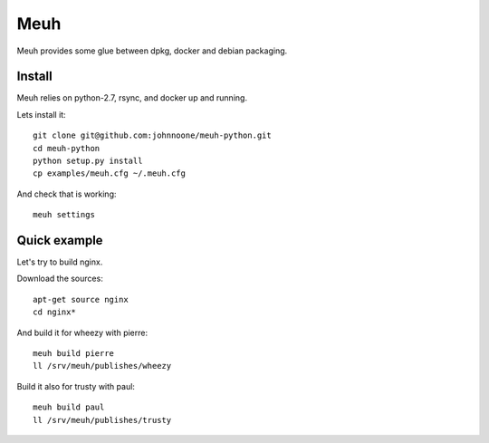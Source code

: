 Meuh
====


Meuh provides some glue between dpkg, docker and debian packaging.

Install
-------

Meuh relies on python-2.7, rsync, and docker up and running.

Lets install it::

    git clone git@github.com:johnnoone/meuh-python.git
    cd meuh-python
    python setup.py install
    cp examples/meuh.cfg ~/.meuh.cfg


And check that is working::

    meuh settings


Quick example
-------------

Let's try to build nginx.

Download the sources::

    apt-get source nginx
    cd nginx*


And build it for wheezy with pierre::

    meuh build pierre
    ll /srv/meuh/publishes/wheezy


Build it also for trusty with paul::

    meuh build paul
    ll /srv/meuh/publishes/trusty
